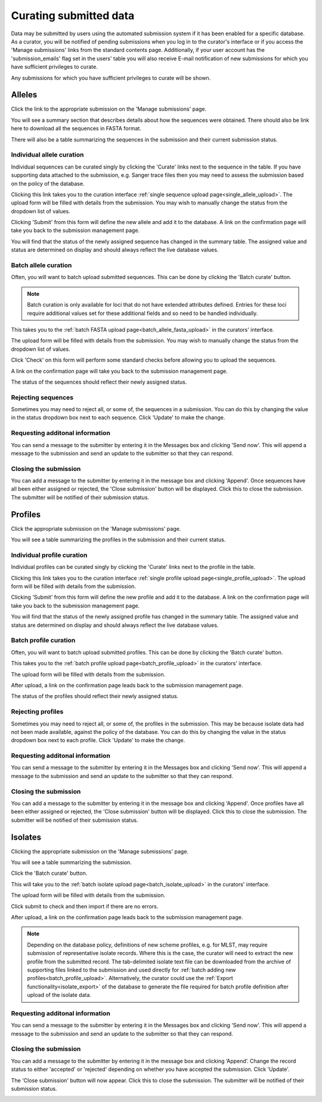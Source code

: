 #######################
Curating submitted data
#######################
Data may be submitted by users using the automated submission system if it has
been enabled for a specific database.  As a curator, you will be notified of
pending submissions when you log in to the curator's interface or if you access
the 'Manage submissions' links from the standard contents page.  Additionally,
if your user account has the 'submission_emails' flag set in the users' table 
you will also receive E-mail notification of new submissions for which you have
sufficient privileges to curate.

.. image:: /images/curate_submissions/curate_submissions1.png

Any submissions for which you have sufficient privileges to curate will be
shown.

.. image:: /images/curate_submissions/curate_submissions2.png

*******
Alleles
*******
Click the link to the appropriate submission on the 'Manage submissions' page.

.. image:: /images/curate_submissions/curate_submissions3.png

You will see a summary section that describes details about how the sequences
were obtained.  There should also be link here to download all the sequences
in FASTA format.

.. image:: /images/curate_submissions/curate_submissions4.png

There will also be a table summarizing the sequences in the submission and
their current submission status.

.. image:: /images/curate_submissions/curate_submissions5.png

Individual allele curation
==========================
Individual sequences can be curated singly by clicking the 'Curate' links next
to the sequence in the table.  If you have supporting data attached to the
submission, e.g. Sanger trace files then you may need to assess the submission 
based on the policy of the database.

.. image:: /images/curate_submissions/curate_submissions6.png

Clicking this link takes you to the curation interface 
:ref:`single sequence upload page<single_allele_upload>`.  The upload form will
be filled with details from the submission.  You may wish to manually change 
the status from the dropdown list of values.

.. image:: /images/curate_submissions/curate_submissions7.png

Clicking 'Submit' from this form will define the new allele and add it to the
database.  A link on the confirmation page will take you back to the submission
management page.

.. image:: /images/curate_submissions/curate_submissions8.png

You will find that the status of the newly assigned sequence has changed in the
summary table.  The assigned value and status are determined on display and
should always reflect the live database values.

.. image:: /images/curate_submissions/curate_submissions9.png

Batch allele curation
=====================
Often, you will want to batch upload submitted sequences.  This can be done by
clicking the 'Batch curate' button.

.. note::
 
   Batch curation is only available for loci that do not have extended 
   attributes defined. Entries for these loci require additional values set for
   these additional fields and so need to be handled individually.

.. image:: /images/curate_submissions/curate_submissions10.png

This takes you to the 
:ref:`batch FASTA upload page<batch_allele_fasta_upload>` in the curators' 
interface.

The upload form will be filled with details from the submission.  You may wish
to manually change the status from the dropdown list of values.

.. image:: /images/curate_submissions/curate_submissions11.png

Click 'Check' on this form will perform some standard checks before allowing
you to upload the sequences.

.. image:: /images/curate_submissions/curate_submissions12.png

A link on the confirmation page will take you back to the submission
management page.

.. image:: /images/curate_submissions/curate_submissions13.png

The status of the sequences should reflect their newly assigned status.

.. image:: /images/curate_submissions/curate_submissions14.png

Rejecting sequences
===================
Sometimes you may need to reject all, or some of, the sequences in a submission.
You can do this by changing the value in the status dropdown box next to each
sequence.  Click 'Update' to make the change. 

.. image:: /images/curate_submissions/curate_submissions15.png

Requesting additonal information
================================
You can send a message to the submitter by entering it in the Messages box and
clicking 'Send now'.  This will append a message to the submission and send an
update to the submitter so that they can respond.

Closing the submission
======================
You can add a message to the submitter by entering it in the message box and 
clicking 'Append'. Once sequences have all been either assigned or 
rejected, the 'Close submission' button will be displayed.  Click this to close
the submission.  The submitter will be notified of their submission status.

.. image:: /images/curate_submissions/curate_submissions16.png

********
Profiles
********
Click the appropriate submission on the 'Manage submissions' page.

.. image:: /images/curate_submissions/curate_submissions17.png

You will see a table summarizing the profiles in the submission and their 
current status.

.. image:: /images/curate_submissions/curate_submissions18.png

Individual profile curation
===========================
Individual profiles can be curated singly by clicking the 'Curate' links next
to the profile in the table.

.. image:: /images/curate_submissions/curate_submissions19.png

Clicking this link takes you to the curation interface 
:ref:`single profile upload page<single_profile_upload>`. The upload form will
be filled with details from the submission.

.. image:: /images/curate_submissions/curate_submissions20.png

Clicking 'Submit' from this form will define the new profile and add it to the
database.  A link on the confirmation page will take you back to the submission
management page.

.. image:: /images/curate_submissions/curate_submissions21.png

You will find that the status of the newly assigned profile has changed in the
summary table.  The assigned value and status are determined on display and
should always reflect the live database values.

.. image:: /images/curate_submissions/curate_submissions22.png

Batch profile curation
======================
Often, you will want to batch upload submitted profiles.  This can be done by
clicking the 'Batch curate' button.

.. image:: /images/curate_submissions/curate_submissions23.png

This takes you to the 
:ref:`batch profile upload page<batch_profile_upload>` in the curators' 
interface.

The upload form will be filled with details from the submission.

.. image:: /images/curate_submissions/curate_submissions24.png

After upload, a link on the confirmation page leads back to the submission
management page.

.. image:: /images/curate_submissions/curate_submissions25.png

The status of the profiles should reflect their newly assigned status.

.. image:: /images/curate_submissions/curate_submissions26.png

Rejecting profiles
==================
Sometimes you may need to reject all, or some of, the profiles in the 
submission.  This may be because isolate data had not been made available, 
against the policy of the database.  You can do this by changing the value in
the status dropdown box next to each profile.  Click 'Update' to make the 
change.

.. image:: /images/curate_submissions/curate_submissions27.png

Requesting additonal information
================================
You can send a message to the submitter by entering it in the Messages box and
clicking 'Send now'.  This will append a message to the submission and send an
update to the submitter so that they can respond.

Closing the submission
======================
You can add a message to the submitter by entering it in the message box and
clicking 'Append'.  Once profiles have all been either assigned or 
rejected, the 'Close submission' button will be displayed.  Click this to
close the submission.  The submitter will be notified of their submission 
status.

.. image:: /images/curate_submissions/curate_submissions28.png

********
Isolates
********
Clicking the appropriate submission on the 'Manage submissions' page.

.. image:: /images/curate_submissions/curate_submissions29.png

You will see a table summarizing the submission.

.. image:: /images/curate_submissions/curate_submissions30.png

Click the 'Batch curate' button.

.. image:: /images/curate_submissions/curate_submissions31.png

This will take you to the 
:ref:`batch isolate upload page<batch_isolate_upload>` in the curators' 
interface.

The upload form will be filled with details from the submission.

.. image:: /images/curate_submissions/curate_submissions32.png

Click submit to check and then import if there are no errors.  

After upload, a link on the confirmation page leads back to the submission
management page.

.. image:: /images/curate_submissions/curate_submissions33.png

.. note::

   Depending on the database policy, definitions of new scheme profiles, e.g. 
   for MLST, may require submission of representative isolate records. Where
   this is the case, the curator will need to extract the new profile from the
   submitted record.  The tab-delimited isolate text file can be downloaded 
   from the archive of supporting files linked to the submission and used
   directly for :ref:`batch adding new profiles<batch_profile_upload>`. 
   Alternatively, the curator could use the 
   :ref:`Export functionality<isolate_export>` of the database to generate the
   file required for batch profile definition after upload of the isolate data. 

Requesting additonal information
================================
You can send a message to the submitter by entering it in the Messages box and
clicking 'Send now'.  This will append a message to the submission and send an
update to the submitter so that they can respond.

Closing the submission
======================
You can add a message to the submitter by entering it in the message box and 
clicking ‘Append’.  Change the record status to either 'accepted' or
'rejected' depending on whether you have accepted the submission.  Click 
'Update'.

.. image:: /images/curate_submissions/curate_submissions34.png

The 'Close submission' button will now appear.  Click this to close the 
submission.  The submitter will be notified of their submission status.

.. image:: /images/curate_submissions/curate_submissions35.png